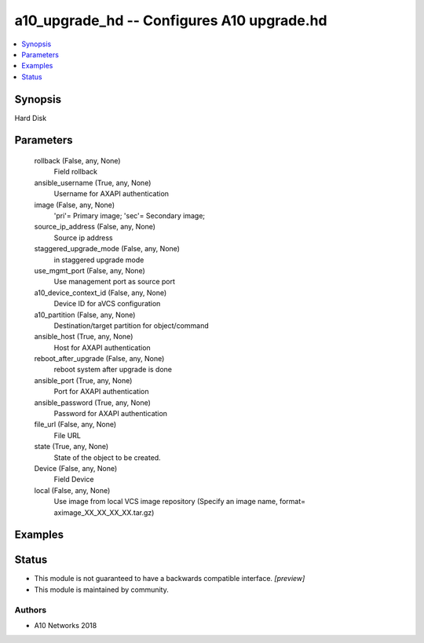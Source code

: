 .. _a10_upgrade_hd_module:


a10_upgrade_hd -- Configures A10 upgrade.hd
===========================================

.. contents::
   :local:
   :depth: 1


Synopsis
--------

Hard Disk






Parameters
----------

  rollback (False, any, None)
    Field rollback


  ansible_username (True, any, None)
    Username for AXAPI authentication


  image (False, any, None)
    'pri'= Primary image; 'sec'= Secondary image;


  source_ip_address (False, any, None)
    Source ip address


  staggered_upgrade_mode (False, any, None)
    in staggered upgrade mode


  use_mgmt_port (False, any, None)
    Use management port as source port


  a10_device_context_id (False, any, None)
    Device ID for aVCS configuration


  a10_partition (False, any, None)
    Destination/target partition for object/command


  ansible_host (True, any, None)
    Host for AXAPI authentication


  reboot_after_upgrade (False, any, None)
    reboot system after upgrade is done


  ansible_port (True, any, None)
    Port for AXAPI authentication


  ansible_password (True, any, None)
    Password for AXAPI authentication


  file_url (False, any, None)
    File URL


  state (True, any, None)
    State of the object to be created.


  Device (False, any, None)
    Field Device


  local (False, any, None)
    Use image from local VCS image repository (Specify an image name, format= aximage_XX_XX_XX_XX.tar.gz)









Examples
--------

.. code-block:: yaml+jinja

    





Status
------




- This module is not guaranteed to have a backwards compatible interface. *[preview]*


- This module is maintained by community.



Authors
~~~~~~~

- A10 Networks 2018

